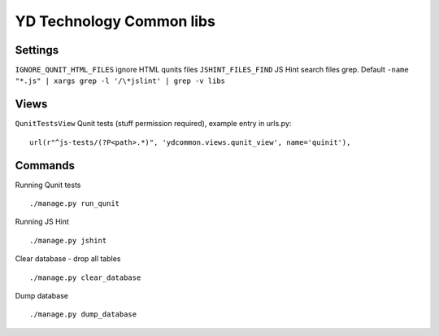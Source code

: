 =========================
YD Technology Common libs
=========================

.. image:: https://travis-ci.org/YD-Technology/ydcommon.png?branch=master
   :target: http://travis-ci.org/YD-Technology/ydcommon

.. image:: https://coveralls.io/repos/YD-Technology/ydcommon/badge.png?branch=master
   :target: https://coveralls.io/r/YD-Technology/ydcommon/

Settings
========
``IGNORE_QUNIT_HTML_FILES`` ignore HTML qunits files
``JSHINT_FILES_FIND`` JS Hint search files grep. Default ``-name "*.js" | xargs grep -l '/\*jslint' | grep -v libs``

Views
=====
``QunitTestsView`` Qunit tests (stuff permission required), example entry in urls.py:
::

    url(r"^js-tests/(?P<path>.*)", 'ydcommon.views.qunit_view', name='quinit'),

Commands
========
Running Qunit tests
::

    ./manage.py run_qunit

Running JS Hint
::

    ./manage.py jshint

Clear database - drop all tables
::

    ./manage.py clear_database

Dump database
::
    ./manage.py dump_database
